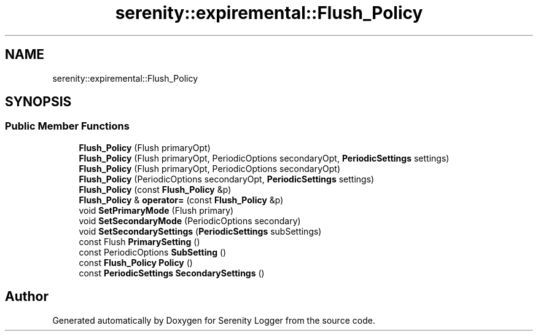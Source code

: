 .TH "serenity::expiremental::Flush_Policy" 3 "Mon Jan 31 2022" "Serenity Logger" \" -*- nroff -*-
.ad l
.nh
.SH NAME
serenity::expiremental::Flush_Policy
.SH SYNOPSIS
.br
.PP
.SS "Public Member Functions"

.in +1c
.ti -1c
.RI "\fBFlush_Policy\fP (Flush primaryOpt)"
.br
.ti -1c
.RI "\fBFlush_Policy\fP (Flush primaryOpt, PeriodicOptions secondaryOpt, \fBPeriodicSettings\fP settings)"
.br
.ti -1c
.RI "\fBFlush_Policy\fP (Flush primaryOpt, PeriodicOptions secondaryOpt)"
.br
.ti -1c
.RI "\fBFlush_Policy\fP (PeriodicOptions secondaryOpt, \fBPeriodicSettings\fP settings)"
.br
.ti -1c
.RI "\fBFlush_Policy\fP (const \fBFlush_Policy\fP &p)"
.br
.ti -1c
.RI "\fBFlush_Policy\fP & \fBoperator=\fP (const \fBFlush_Policy\fP &p)"
.br
.ti -1c
.RI "void \fBSetPrimaryMode\fP (Flush primary)"
.br
.ti -1c
.RI "void \fBSetSecondaryMode\fP (PeriodicOptions secondary)"
.br
.ti -1c
.RI "void \fBSetSecondarySettings\fP (\fBPeriodicSettings\fP subSettings)"
.br
.ti -1c
.RI "const Flush \fBPrimarySetting\fP ()"
.br
.ti -1c
.RI "const PeriodicOptions \fBSubSetting\fP ()"
.br
.ti -1c
.RI "const \fBFlush_Policy\fP \fBPolicy\fP ()"
.br
.ti -1c
.RI "const \fBPeriodicSettings\fP \fBSecondarySettings\fP ()"
.br
.in -1c

.SH "Author"
.PP 
Generated automatically by Doxygen for Serenity Logger from the source code\&.
